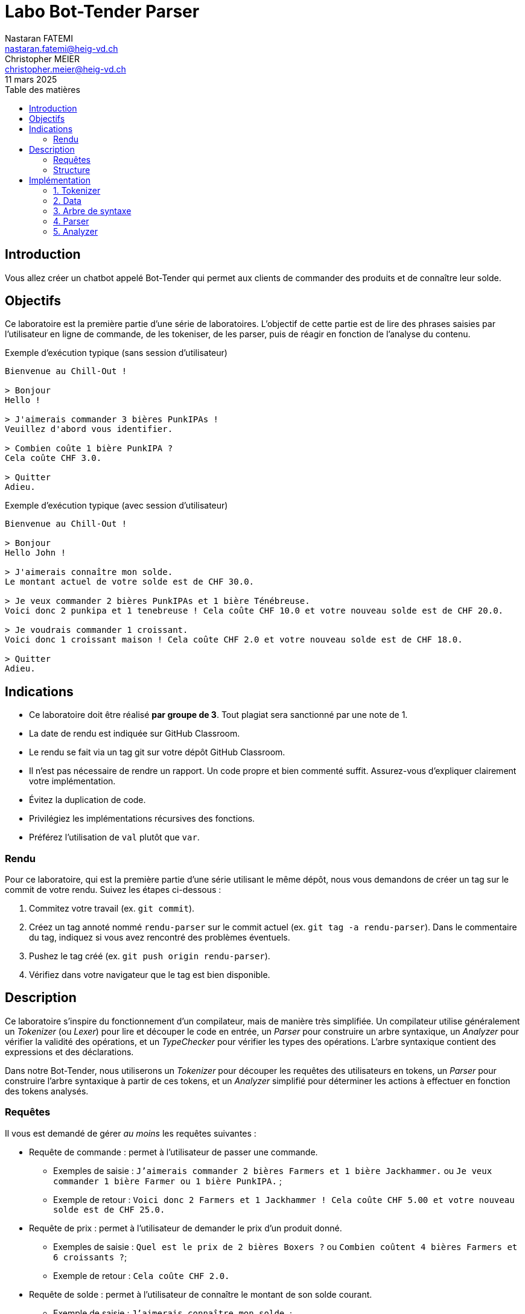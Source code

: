 = Labo Bot-Tender Parser
Nastaran FATEMI <nastaran.fatemi@heig-vd.ch>; Christopher MEIER <christopher.meier@heig-vd.ch>
:revdate: 11 mars 2025
:lang: fr
:toc: auto
:toc-title: Table des matières
:course: Programmation Appliquée en Scala (PAS)

== Introduction

Vous allez créer un chatbot appelé Bot-Tender qui permet aux clients de commander des produits et de connaître leur solde.

== Objectifs
Ce laboratoire est la première partie d'une série de laboratoires. L'objectif de cette partie est de lire des phrases saisies par l'utilisateur en ligne de commande, de les tokeniser, de les parser, puis de réagir en fonction de l'analyse du contenu.

.Exemple d'exécution typique (sans session d'utilisateur)
[source,text]
----
Bienvenue au Chill-Out !

> Bonjour
Hello !

> J'aimerais commander 3 bières PunkIPAs !
Veuillez d'abord vous identifier.

> Combien coûte 1 bière PunkIPA ?
Cela coûte CHF 3.0.

> Quitter
Adieu.
----

.Exemple d'exécution typique (avec session d'utilisateur)
[source,text]
----
Bienvenue au Chill-Out !

> Bonjour
Hello John !

> J'aimerais connaître mon solde.
Le montant actuel de votre solde est de CHF 30.0.

> Je veux commander 2 bières PunkIPAs et 1 bière Ténébreuse.
Voici donc 2 punkipa et 1 tenebreuse ! Cela coûte CHF 10.0 et votre nouveau solde est de CHF 20.0.

> Je voudrais commander 1 croissant.
Voici donc 1 croissant maison ! Cela coûte CHF 2.0 et votre nouveau solde est de CHF 18.0.

> Quitter
Adieu.
----

== Indications

* Ce laboratoire doit être réalisé *par groupe de 3*. Tout plagiat sera sanctionné par une note de 1.
* La date de rendu est indiquée sur GitHub Classroom.
* Le rendu se fait via un tag git sur votre dépôt GitHub Classroom.
* Il n'est pas nécessaire de rendre un rapport. Un code propre et bien commenté suffit. Assurez-vous d'expliquer clairement votre implémentation.
* Évitez la duplication de code.
* Privilégiez les implémentations récursives des fonctions.
* Préférez l'utilisation de `val` plutôt que `var`.

=== Rendu

Pour ce laboratoire, qui est la première partie d'une série utilisant le même dépôt, nous vous demandons de créer un tag sur le commit de votre rendu. Suivez les étapes ci-dessous :

1. Commitez votre travail (ex. `git commit`).
2. Créez un tag annoté nommé `rendu-parser` sur le commit actuel (ex. `git tag -a rendu-parser`). Dans le commentaire du tag, indiquez si vous avez rencontré des problèmes éventuels.
3. Pushez le tag créé (ex. `git push origin rendu-parser`).
4. Vérifiez dans votre navigateur que le tag est bien disponible.

== Description

Ce laboratoire s'inspire du fonctionnement d'un compilateur, mais de manière très simplifiée.
Un compilateur utilise généralement un _Tokenizer_ (ou _Lexer_) pour lire et découper le code en entrée, un _Parser_ pour construire un arbre syntaxique, un _Analyzer_ pour vérifier la validité des opérations, et un _TypeChecker_ pour vérifier les types des opérations. L'arbre syntaxique contient des expressions  et des déclarations.

Dans notre Bot-Tender, nous utiliserons un _Tokenizer_ pour découper les requêtes des utilisateurs en tokens, un _Parser_ pour construire l'arbre syntaxique à partir de ces tokens, et un _Analyzer_ simplifié pour déterminer les actions à effectuer en fonction des tokens analysés.

=== Requêtes

Il vous est demandé de gérer _au moins_ les requêtes suivantes :

* Requête de commande : permet à l'utilisateur de passer une commande.
** Exemples de saisie : `J'aimerais commander 2 bières Farmers et 1 bière Jackhammer.` ou `Je veux commander 1 bière Farmer ou 1 bière PunkIPA.` ;
** Exemple de retour : `Voici donc 2 Farmers et 1 Jackhammer ! Cela coûte CHF 5.00 et votre nouveau solde est de CHF 25.0.`
* Requête de prix : permet à l'utilisateur de demander le prix d'un produit donné.
** Exemples de saisie : `Quel est le prix de 2 bières Boxers ?` ou `Combien coûtent 4 bières Farmers et 6 croissants ?`;
** Exemple de retour : `Cela coûte CHF 2.0.`
* Requête de solde : permet à l'utilisateur de connaître le montant de son solde courant.
** Exemple de saisie : `J'aimerais connaître mon solde.`;
** Exemple de retour : `Le montant actuel de votre solde est de CHF 25.0.`

Les requêtes de _commande_ et de _solde_ nécessitent que l'utilisateur soit authentifié. Dans cette application, un utilisateur est authentifié si la session contient un nom d'utilisateur. Pour l'instant, la méthode qui permet d'attribuer l'utilisateur courrant est commenté dans le code. Dans le prochain labo, vous allez implémenter le changement dynamique de l'utilisateur actuel. 

Les retours affichés en console peuvent différer des exemples donnés ci-dessus, tant qu'ils restent clairs et explicites pour l'utilisateur.

Vous trouverez de plus dans le code de base un exemple fonctionnel de parser le bonjour d'un utilisateur.

==== Grammaire

Voici la grammaire complète des requêtes que vous allez implémenter :

-----
Nombre := `nombre entier`
Produit := "croissant" | "bière"
Marque := "maison" | "cailler" | "farmer" | "boxer" | "wittekop" | "punkipa" | "jackhammer" | "ténébreuse"
Politesse := "je" ("aimerais" | "veux" | "voudrais")
Produits := Nombre Produit [Marque] {("et" | "ou") Nombre Produit [Marque]}
Commande := Politesse "commander" Produits
Solde := Politesse "connaître" "mon" "solde"
Prix := ("combien" ("coûte" | "coûtent")) | ("quel" "est" "le" "prix" "de") Produits
Phrase := "bonjour" | (["bonjour"] (Commande | Solde | Prix))
-----

La figure ci-dessous représente la grammaire factorisée.

.Diagramme de la syntaxe des tokens
image::images/syntax_diagram.svg[Diagramme de la syntaxe des tokens]

==== Gestion des "et" et "ou"

Dans le cadre de ce labo, lorsque nous avons affaire à un "ou" dans une phrase, la logique utilisée sera de toujours retourner l'option dont le prix est le moins élevé. Ainsi, lorsqu'un utilisateur commande ou demande par exemple le prix de "2 Boxers ou 4 Ténébreuses", l'application choisira la première option car c'est la moins chère, à savoir les Boxers.

Les séquences de `ET` et `OU` ont une associativité à gauche. Voici un exemple d'interprétation d'une séquence `ET`/`OU` pour calculer le prix d'une commande:

----
punkipa et boxer  ou farmer ou tenebreuse  et boxer => 3 et 1 ou 1 ou 4 et 1
(punkipa + boxer) ou farmer ou tenebreuse  et boxer => (  4 ) ou 1 ou 4 et 1
(          farmer         ) ou tenebreuse) et boxer => (    1    ) ou 4 et 1
(                   farmer               ) et boxer => (       1      ) et 1
(                    farmer + boxer               ) => (         2         )
----

==== Extension de la grammaire

Si vous le souhaitez, vous pouvez implémenter une grammaire plus complète. Dans ce cas :

* Votre grammaire doit être un sur-ensemble de la grammaire fournie.
* Vous devez fournir une documentation de la nouvelle grammaire.

=== Structure

Voici un bref résumé des différents fichiers fournis pour cette première partie :

* link:src/main/scala/MainParser.scala[`MainParser.scala`] : point d’entrée du programme. Il lit les entrées utilisateur, les tokenize, les envoie au Parser puis à l’Analyzer et affiche les résultats.
* link:src/main/scala/Chat[`Chat/`]
** link:src/main/scala/Chat/Token.scala[`Tokens.scala`] : définit les tokens du programme et le type Token (un enum). Un token représente un mot valide par rapport au dictionnaire.
** link:src/main/scala/Chat/TokenizerService.scala[`TokenizerService.scala`] : reçoit une entrée utilisateur, normalise les mots de la phrase et les convertit en tokens.
** link:src/main/scala/Chat/Tree.scala[`Tree.scala`] : définit les nœuds et les feuilles de l'arbre syntaxique.
** link:src/main/scala/Chat/AnalyzerService.scala[`AnalyzerService.scala`] : contient la logique de l'application et retourne la réponse appropriée selon le nœud ou la feuille fourni.
** link:src/main/scala/Chat/Parser.scala[`Parser.scala`] : traite les tokens par ordre d'apparition et construit un arbre syntaxique pour traiter les requêtes à l'aide de `Tree.scala`.
* link:src/main/scala/Data[`Data`] (ce package contient des fichiers liés aux données de l'application, car nous n'utilisons pas de base de données dans cette partie du laboratoire)
** link:src/main/scala/Data/ProductService.scala[`ProductService.scala`] : contient la liste des produits disponibles, leurs types/marques et leurs prix. Chaque produit possède un type/marque par défaut.
** link:src/main/scala/Data/AccountService.scala[`AccountService.scala`] : contient la liste des utilisateurs enregistrés dans l'application et leurs soldes courants.
** link:src/main/scala/Data/SessionService.scala[`SessionService.scala`] : permet de connaître l'utilisateur actuellement connecté (s'il y en a un). Dans ce labo, il n'y a qu'une seule session par exécution. Dans un prochain labo, il sera possible d'avoir plusieurs sessions par exécution.
* link:src/main/scala/Utils[`Utils/`]
** link:src/main/scala/Utils/Dictionary.scala[`Dictionary.scala`] : contient le dictionnaire de l'application, utilisé pour valider et normaliser les mots entrés par l'utilisateur. Il s'agit d'un objet de type Map avec des mots valides comme clés et leurs équivalents normalisés comme valeurs (par exemple, "veux" et "aimerais" sont normalisés en "vouloir").

Un exemple de fichier de test est également fourni (link:src/test/scala/BotTenderParserInputSuite.scala[`BotTenderParserInputSuite.scala`]). Il permet de déboguer vos différentes entrées. C'est particulièrement utile car l'exécution en mode debug avec VS Code ne permet pas les entrées utilisateur.

== Implémentation

=== 1. Tokenizer

Le but du Tokenizer est de découper une phrase en mots, de les normaliser, puis de les convertir en tokens pour que le programme puisse les interpréter. Le programme ne peut interpréter que les tokens définis.

Dans un vrai compilateur, la tokenisation est un processus de bas niveau qui lit les caractères un par un jusqu'à rencontrer un espace ou un caractère de fin (EOF/EOL). Voici un exemple concret :

1. L'utilisateur entre la phrase "bonjour je veux 2 bières".
2. La fonction `nextToken()` est appelée par le programme.
3. Le Tokenizer lit les caractères jusqu'à un espace ou un EOL, puis retourne le token "bonjour".
4. Le programme interprète le token "bonjour" et agit en conséquence.
5. La fonction `nextToken()` est appelée à nouveau pour lire le token suivant "je", et ainsi de suite jusqu'à la fin de la phrase.

Cette méthode optimise le processus en évitant de surcharger la mémoire. Dans notre cas, les entrées sont courtes, donc nous utilisons une approche plus simple en séparant directement la phrase avec `split(...)` pour stocker les tokens dans une liste. La méthode `nextToken()` est alors un itérateur qui retourne le token suivant dans la liste jusqu'à la fin (EOL).

La classe `TokenizerService` contient une méthode à implémenter :

`TokenizerService.tokenize` est appelée par le `MainParser` et retourne un itérateur. Voici quelques conseils :

* Éliminez rapidement les caractères de ponctuation (`.`, `,`, `!`, `?`, `*`) et remplacez les apostrophes et espaces multiples par des espaces simples.
* Recherchez les mots dans le dictionnaire pour récupérer leurs équivalents normalisés et les tokeniser. Si un mot n'existe pas dans le dictionnaire et n'est pas un nombre, retournez le token `UNKNOWN`.
* Chaque token sera retourné sous la forme d'un tuple `(String, Token)` où `Token` est un enum défini dans `Tokens.scala` et `String` est le mot normalisé. Par exemple, `("28", NUM)` pour le nombre 28.
* La conversion d'un mot en token se fera à l'aide de conditions. En pseudo-code :
** Si le mot actuel vaut "hello", alors retourne le tuple `("bonjour", Token.BONJOUR)`
** Si le mot actuel vaut "veux", alors retourne le tuple `("vouloir", Token.VOULOIR)`
** Si le mot actuel vaut "7", alors retourne le tuple `("7", Token.NUM)`
** ...

Il est tout à fait possible d'ajouter des méthodes à la classe si vous le jugez nécessaire et/ou plus propre.

*N'oubliez pas d'ajouter tous les mots du dictionnaire et les tokens nécessaires pour tokenizer les requêtes !*

.Exemples de tokenisation
[cols="1,1"]
|===
a|
.Tokenisation d'une simple commande
[source,text]
----
Je veux commander 12 bières et 4 croissants.
(je,JE)
(vouloir,VOULOIR)
(commander,COMMANDER)
(12,NUM)
(biere,PRODUCT)
(et,ET)
(4,NUM)
(croissant,PRODUCT)
(EOL,EOL)
----

a|
.Normalisation du terme "aimerais" en "vouloir"
[source,text]
----
J'aimerais commander 2 bières !
(je,JE)
(vouloir,VOULOIR)
(commander,COMMANDER)
(2,NUM)
(biere,PRODUCT)
(EOL,EOL)
----
|===

=== 2. Data

Le but de cette étape est de modéliser et d'implémenter les données de l'application, situées dans le package `Data` :

* `ProductService.scala` : cette implémentation doit contenir un attribut permettant d'accéder à la liste des produits, leurs types/marques, et leurs prix de manière optimisée. Vous devez également gérer les types/marques par défaut. Voici les produits à gérer obligatoirement :
** Bières :
*** Boxer (_par défaut_) : CHF 1.00
*** Farmer : CHF 1.00
*** Wittekop : CHF 2.00
*** PunkIPA : CHF 3.00
*** Jackhammer : CHF 3.00
*** Ténébreuse : CHF 4.00
** Croissants :
*** Maison (_par défaut_) : CHF 2.00
*** Cailler : CHF 2.00
* `AccountService.scala` : cette implémentation doit permettre de gérer les comptes utilisateurs et leurs soldes. Vous devez implémenter :
1. Un attribut `accounts` contenant la liste des utilisateurs connectés durant l'instance actuelle de l'application, avec un solde initial de CHF 30.00.
2. La méthode `purchase` qui soustrait un montant donné du compte d'un utilisateur. Les soldes négatifs ne sont pas permis.

=== 3. Arbre de syntaxe

Le but de l'arbre syntaxique est de représenter l'objectif de la requête sous forme de structure de données.

Le fichier link:src/main/scala/Chat/Tree.scala[`Tree.scala`] contiendra les différents nœuds et feuilles de l'arbre syntaxique construit par le Parser. En vous basant sur l'implémentation de la salutation fournie dans ce fichier, ajoutez les nœuds manquants. Voici quelques types de nœuds que vous pourriez implémenter : un nœud pour chaque type de requête (identification, commande, etc.), un nœud "et" et un nœud "ou" (pour les requêtes de produits multiples), et un nœud représentant un produit avec son type/marque.

Notez que certains nœuds peuvent avoir des valeurs et/ou des enfants.

=== 4. Parser

Le but du Parser est de construire un arbre syntaxique à partir d'une suite de tokens.

Pour commencer, examinez et comprenez le contenu du fichier link:src/main/scala/Chat/Parser.scala[`Parser.scala`]. Cette classe est responsable de "consommer" les tokens (c'est-à-dire, lire un token, le traiter, et passer au token suivant) dans l'ordre donné, puis de créer les nœuds appropriés de l'arbre syntaxique (défini dans le fichier `Tree.scala`). Une instance de cette classe est appelée depuis le Main, et le parsing est effectué grâce à sa méthode `parsePhrase`. L'objet `ExprTree` retourné est ensuite passé à la méthode `reply` de l'analyzer.

Une fois l'exemple étudié et compris, complétez le reste de ce fichier, puis testez votre application. Prêtez une attention particulière à la factorisation de votre code à cette étape, en le séparant notamment en fonctions.

=== 5. Analyzer

Le but de l'Analyzer est d'évaluer les actions à prendre en fonction de l'arbre syntaxique.

Vous trouverez dans le code de base un exemple fonctionnel de réaction au bonjour d'un utilisateur.

Le fichier `AnalyzerService.scala` contient la logique de l'application (calculs, etc.). La classe `AnalyzerService` contient une méthode `reply` qui retourne le texte de sortie à afficher en console selon le nœud. La méthode retournera une chaîne de caractères et appellera ou non une méthode pour calculer le prix selon le type du nœud traité.

Pour rappel, la session (dont l'implémentation vous est fournie dans le fichier `SessionService.scala`) permet de spécifier quel utilisateur est actuellement connecté.
